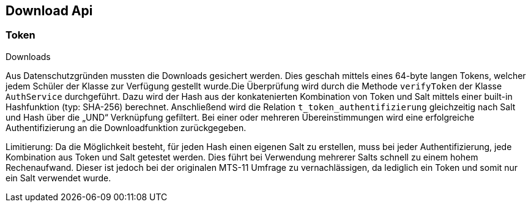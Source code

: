 == Download Api
:author: Moritz Hartman

=== Token

Downloads

Aus Datenschutzgründen mussten die Downloads gesichert werden. Dies geschah mittels eines 64-byte langen Tokens, welcher jedem Schüler der Klasse zur Verfügung gestellt wurde.Die Überprüfung wird durch die Methode `verifyToken` der Klasse `AuthService` durchgeführt.
Dazu wird der Hash aus der konkatenierten Kombination von Token und Salt mittels einer built-in Hashfunktion (typ: SHA-256) berechnet. Anschließend wird die Relation `t_token_authentifizierung` gleichzeitig nach Salt und Hash über die „UND“ Verknüpfung gefiltert. Bei einer oder mehreren Übereinstimmungen wird eine erfolgreiche Authentifizierung an die Downloadfunktion zurückgegeben. 

Limitierung:
Da die Möglichkeit besteht, für jeden Hash einen eigenen Salt zu erstellen, muss bei jeder Authentifizierung, jede Kombination aus Token und Salt getestet werden. Dies führt bei Verwendung mehrerer Salts schnell zu einem hohem Rechenaufwand. Dieser ist jedoch bei der originalen MTS-11 Umfrage  zu vernachlässigen, da lediglich ein Token und somit nur ein Salt verwendet wurde.

